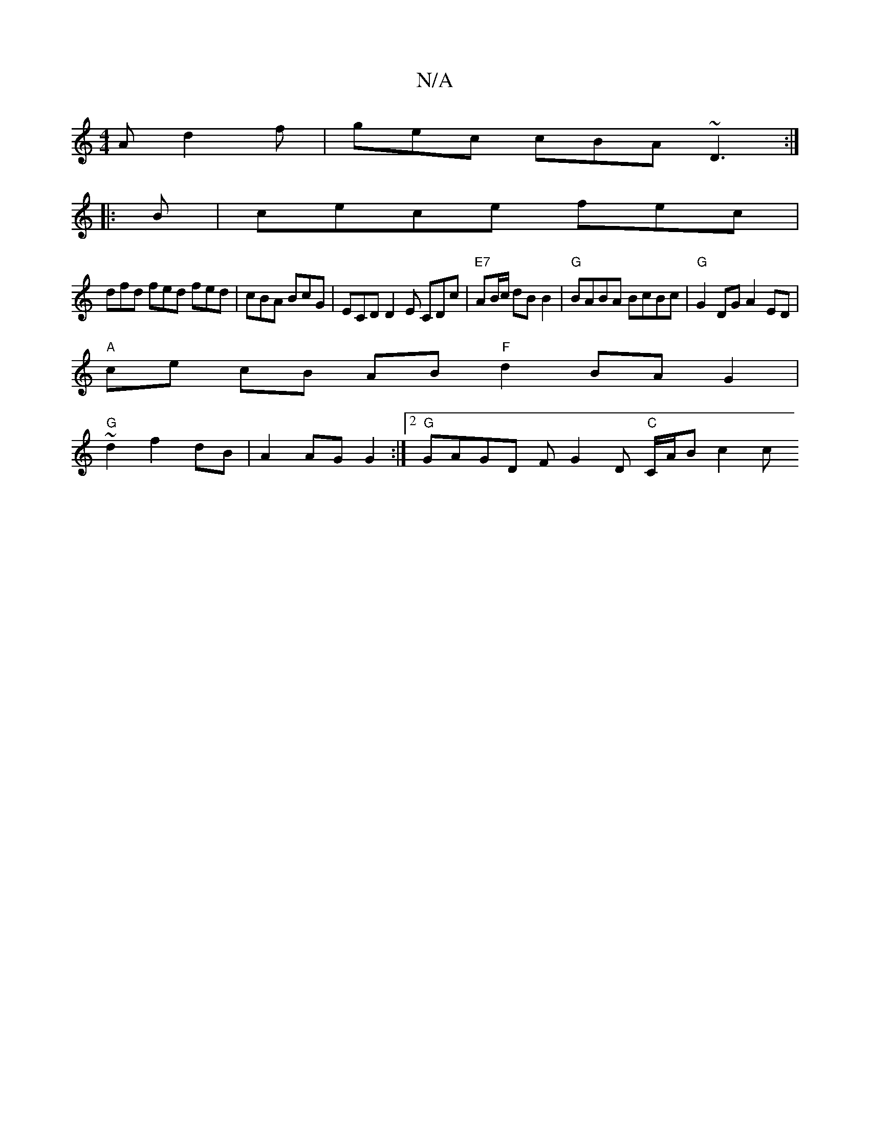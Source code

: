 X:1
T:N/A
M:4/4
R:N/A
K:Cmajor
A d2f | gec cBA ~D3:|
|: B | cece fec |
dfd fed fed|cBA BcG | ECD D2E CDc|"E7"AB/c/ dB B2| "G"BABA BcBc | "G" G2 DG A2 ED|
"A"ce cB AB "F"d2 BAG2|
"G"~d2 f2 dB|A2 AG G2:|2 "G" GAGD FG2D "C"C/2A/2B-c2c